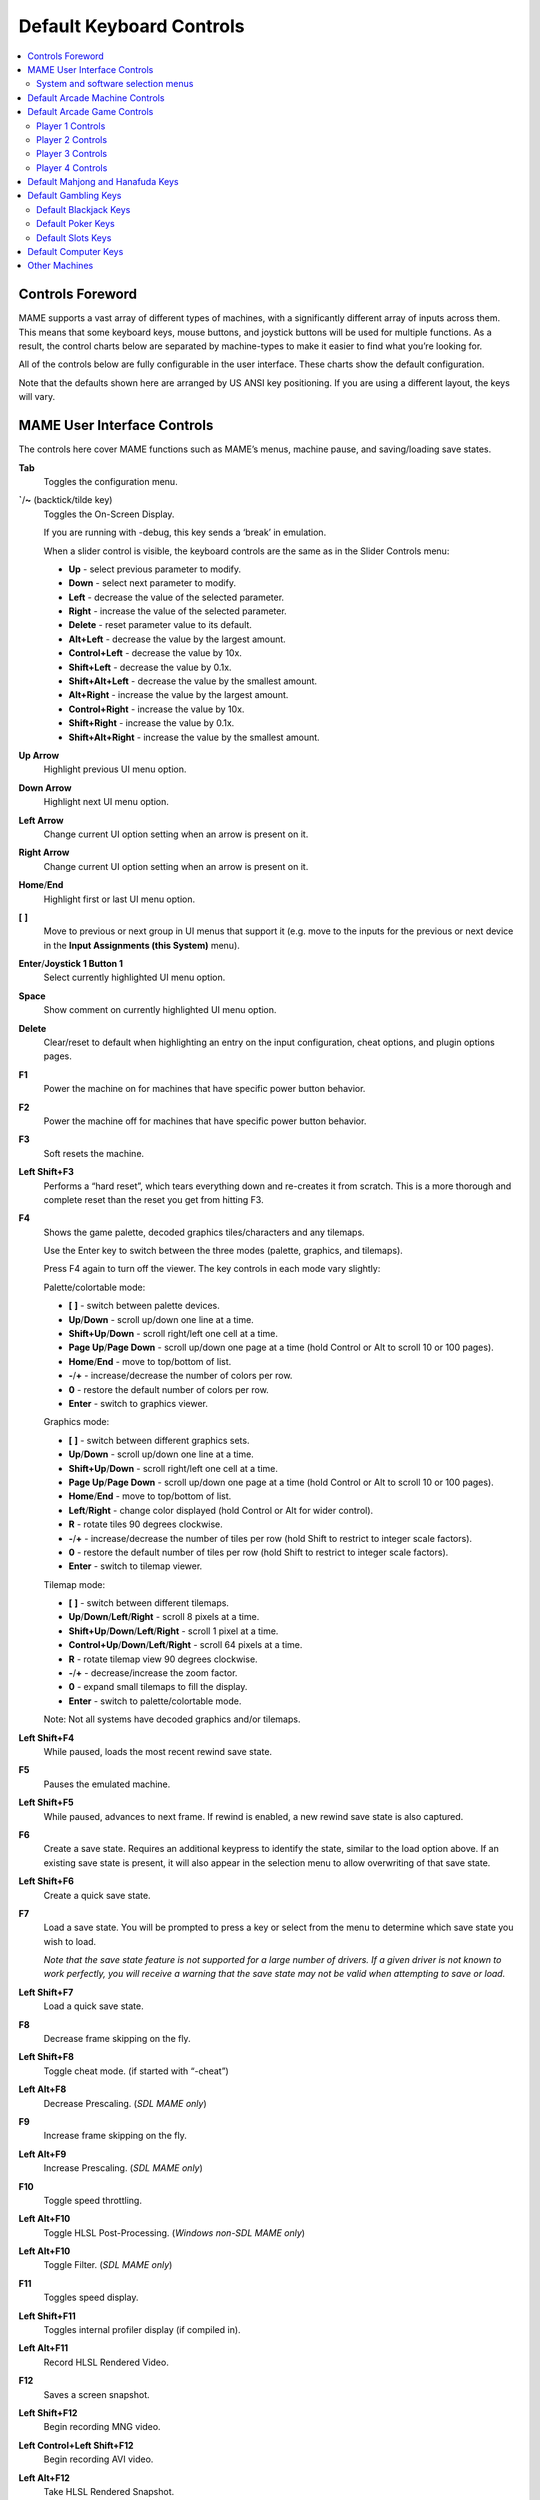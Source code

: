 Default Keyboard Controls
=========================

.. contents:: :local:


.. _default-keys-foreword:

Controls Foreword
-----------------

MAME supports a vast array of different types of machines, with a
significantly different array of inputs across them. This means that some
keyboard keys, mouse buttons, and joystick buttons will be used for multiple
functions. As a result, the control charts below are separated by machine-types
to make it easier to find what you’re looking for.

All of the controls below are fully configurable in the user interface. These
charts show the default configuration.

Note that the defaults shown here are arranged by US ANSI key positioning. If
you are using a different layout, the keys will vary.

MAME User Interface Controls
----------------------------

The controls here cover MAME functions such as MAME’s menus, machine pause,
and saving/loading save states.


**Tab**
    Toggles the configuration menu.
**`**/**~** (backtick/tilde key)
    Toggles the On-Screen Display.

    If you are running with -debug, this key sends a ‘break’ in emulation.

    When a slider control is visible, the keyboard controls are the same as
    in the Slider Controls menu:

    * **Up** - select previous parameter to modify.
    * **Down** - select next parameter to modify.
    * **Left** - decrease the value of the selected parameter.
    * **Right** - increase the value of the selected parameter.
    * **Delete** - reset parameter value to its default.
    * **Alt+Left** - decrease the value by the largest amount.
    * **Control+Left** - decrease the value by 10x.
    * **Shift+Left** - decrease the value by 0.1x.
    * **Shift+Alt+Left** - decrease the value by the smallest amount.
    * **Alt+Right** - increase the value by the largest amount.
    * **Control+Right** - increase the value by 10x.
    * **Shift+Right** - increase the value by 0.1x.
    * **Shift+Alt+Right** - increase the value by the smallest amount.
**Up Arrow**
    Highlight previous UI menu option.
**Down Arrow**
    Highlight next UI menu option.
**Left Arrow**
    Change current UI option setting when an arrow is present on it.
**Right Arrow**
    Change current UI option setting when an arrow is present on it.
**Home**/**End**
    Highlight first or last UI menu option.
**[** **]**
    Move to previous or next group in UI menus that support it (e.g. move to the
    inputs for the previous or next device in the **Input Assignments (this
    System)** menu).
**Enter**/**Joystick 1 Button 1**
    Select currently highlighted UI menu option.
**Space**
    Show comment on currently highlighted UI menu option.
**Delete**
    Clear/reset to default when highlighting an entry on the input
    configuration, cheat options, and plugin options pages.
**F1**
    Power the machine on for machines that have specific power button behavior.
**F2**
    Power the machine off for machines that have specific power button behavior.
**F3**
    Soft resets the machine.
**Left Shift+F3**
    Performs a “hard reset”, which tears everything down and re-creates it from
    scratch. This is a more thorough and complete reset than the reset you get
    from hitting F3.
**F4**
    Shows the game palette, decoded graphics tiles/characters and any tilemaps.

    Use the Enter key to switch between the three modes (palette, graphics, and
    tilemaps).

    Press F4 again to turn off the viewer.
    The key controls in each mode vary slightly:

    Palette/colortable mode:

    * **[** **]** - switch between palette devices.
    * **Up**/**Down** - scroll up/down one line at a time.
    * **Shift+Up**/**Down** - scroll right/left one cell at a time.
    * **Page Up**/**Page Down** - scroll up/down one page at a time (hold
      Control or Alt to scroll 10 or 100 pages).
    * **Home**/**End** - move to top/bottom of list.
    * **-**/**+** - increase/decrease the number of colors per row.
    * **0** - restore the default number of colors per row.
    * **Enter** - switch to graphics viewer.

    Graphics mode:

    * **[** **]** - switch between different graphics sets.
    * **Up**/**Down** - scroll up/down one line at a time.
    * **Shift+Up**/**Down** - scroll right/left one cell at a time.
    * **Page Up**/**Page Down** - scroll up/down one page at a time (hold
      Control or Alt to scroll 10 or 100 pages).
    * **Home**/**End** - move to top/bottom of list.
    * **Left**/**Right** - change color displayed (hold Control or Alt for
      wider control).
    * **R** - rotate tiles 90 degrees clockwise.
    * **-**/**+** - increase/decrease the number of tiles per row (hold Shift
      to restrict to integer scale factors).
    * **0** - restore the default number of tiles per row (hold Shift to
      restrict to integer scale factors).
    * **Enter** - switch to tilemap viewer.

    Tilemap mode:

    * **[** **]** - switch between different tilemaps.
    * **Up**/**Down**/**Left**/**Right** - scroll 8 pixels at a time.
    * **Shift+Up**/**Down**/**Left**/**Right** - scroll 1 pixel at a time.
    * **Control+Up**/**Down**/**Left**/**Right** - scroll 64 pixels at a time.
    * **R** - rotate tilemap view 90 degrees clockwise.
    * **-**/**+** - decrease/increase the zoom factor.
    * **0** - expand small tilemaps to fill the display.
    * **Enter** - switch to palette/colortable mode.

    Note: Not all systems have decoded graphics and/or tilemaps.
**Left Shift+F4**
    While paused, loads the most recent rewind save state.
**F5**
    Pauses the emulated machine.
**Left Shift+F5**
    While paused, advances to next frame. If rewind is enabled, a new rewind
    save state is also captured.
**F6**
    Create a save state. Requires an additional keypress to identify the state,
    similar to the load option above. If an existing save state is present, it
    will also appear in the selection menu to allow overwriting of that save
    state.
**Left Shift+F6**
    Create a quick save state.
**F7**
    Load a save state. You will be prompted to press a key or select from the
    menu to determine which save state you wish to load.

    *Note that the save state feature is not supported for a large number of
    drivers. If a given driver is not known to work perfectly, you will
    receive a warning that the save state may not be valid when attempting to
    save or load.*
**Left Shift+F7**
    Load a quick save state.
**F8**
    Decrease frame skipping on the fly.
**Left Shift+F8**
    Toggle cheat mode. (if started with “-cheat”)
**Left Alt+F8**
    Decrease Prescaling.
    (*SDL MAME only*)
**F9**
    Increase frame skipping on the fly.
**Left Alt+F9**
    Increase Prescaling.
    (*SDL MAME only*)
**F10**
    Toggle speed throttling.
**Left Alt+F10**
    Toggle HLSL Post-Processing.
    (*Windows non-SDL MAME only*)
**Left Alt+F10**
    Toggle Filter.
    (*SDL MAME only*)
**F11**
    Toggles speed display.
**Left Shift+F11**
    Toggles internal profiler display (if compiled in).
**Left Alt+F11**
    Record HLSL Rendered Video.
**F12**
    Saves a screen snapshot.
**Left Shift+F12**
    Begin recording MNG video.
**Left Control+Left Shift+F12**
    Begin recording AVI video.
**Left Alt+F12**
    Take HLSL Rendered Snapshot.
**Insert** (Windows non-SDL MAME)/**Page Down** (SDL MAME)
    Fast forward. While held, runs game with throttling disabled and with the
    maximum frameskip.
**Left Alt+Enter**
    Toggles between full-screen and windowed mode.
**Scroll Lock**/**Forward Delete** (Mac Desktop)/**fn-Delete** (Mac Laptop)
    Default mapping for the **uimodekey**.

    This key toggles MAME’s response to user interface keys such as the
    (by default) **Tab** key being used for menus. All emulated machines
    which require emulated keyboards will start with UI controls disabled by
    default and you can only access the internal UI by first hitting this
    **uimodekey** key. You can change the initial status of the emulated
    keyboard as presented upon start by using
    :ref:`-uimodekey<mame-commandline-uimodekey>`
**Escape**
    Exit emulator, return to the previous menu, or cancel the current UI option.


.. _default-selmenu-keys:

System and software selection menus
~~~~~~~~~~~~~~~~~~~~~~~~~~~~~~~~~~~

The system and software selection menus use additional controls

**Tab**
    Moves keyboard/controller focus to the next UI panel.
**Shift+Tab**
    Moves keyboard/controller focus to the previous UI panel.
**Left Alt+F**
    Adds or removes the selected system or software list item from the favorites
    list.
**Left Alt+E**
    Exports the currently displayed list of systems.
**Left Alt+D**
    Shows the full-size info viewer if info is available for the selected system
    or software list item.  (Shows information loaded by the data plugin from
    external files, including history.xml and mameinfo.dat.)
**F1**
    Audits system ROMs and disk images.


.. _default-arcade-keys:

Default Arcade Machine Controls
-------------------------------

This section covers controls that are applicable to most kinds of arcade
machines.  Note that not all machines will have all of these controls.  All the
controls below are fully configurable in the user interface.  This list shows
the standard keyboard configuration.

**5** *(not numeric keypad)*
    Coin slot 1
**6** *(not numeric keypad)*
    Coin slot 2
**7** *(not numeric keypad)*
    Coin slot 3
**8** *(not numeric keypad)*
    Coin slot 4
**Backspace**
    Bill 1 (For machines that have a bill receptor/note reader)
**T**
    Tilt

    Usually a tilt switch or shock sensor that will end the current game, reset
    credits and/or reset the machine if the machine is knocked excessively hard
    or moved.  Most commonly found on pinball machines.
**-** *(not numeric keypad)*
    Volume Down

    For machines that have an electronic volume control.
**=** *(not numeric keypad)*
    Volume Up

    For machines that have an electronic volume control.
**F1**
    Memory Reset

    This resets high scores, credits/winnings, statistics, and/or operator
    settings on machines that support it.
**F2**
    Service Mode

    This is a momentary push-button on some machines, while it is a toggle
    switch or DIP switch on others.
**9** *(not numeric keypad)*
    Service 1

    Service buttons are typically used to give free credits or to navigate the
    operator service menus.
**0** *(not numeric keypad)*
    Service 2
**-** *(not numeric keypad)*
    Service 3
**=** *(not numeric keypad)*
    Service 4


.. _default-game-keys:

Default Arcade Game Controls
----------------------------

This section covers controls for arcade games using common joystick/button
control schemes.  All the controls below are fully configurable in the user
interface.  This list shows the standard keyboard configuration.

**5** *(not numeric keypad)*
    Coin slot 1
**6** *(not numeric keypad)*
    Coin slot 2
**7** *(not numeric keypad)*
    Coin slot 3
**8** *(not numeric keypad)*
    Coin slot 4
**1** *(not numeric keypad)*
    Player 1 start or 1 player mode
**2** *(not numeric keypad)*
    Player 2 start or 2 players mode
**3** *(not numeric keypad)*
    Player 3 start or 3 players mode
**4** *(not numeric keypad)*
    Player 4 start or 4 players mode


.. _default-player1-keys:

Player 1 Controls
~~~~~~~~~~~~~~~~~

**Up Arrow**
    Player 1 Up
**Down Arrow**
    Player 1 Down
**Left Arrow**
    Player 1 Left
**Right Arrow**
    Player 1 Right
**E**
    Player 1 Up on Left Stick for dual-stick machines (e.g. Robotron)
**D**
    Player 1 Down on Left Stick for dual-stick machines (e.g. Robotron)
**S**
    Player 1 Left on Left Stick for dual-stick machines (e.g. Robotron)
**F**
    Player 1 Right on Left Stick for dual-stick machines (e.g. Robotron)
**I**
    Player 1 Up on Right Stick for dual-stick machines (e.g. Robotron)
**K**
    Player 1 Down on Right Stick for dual-stick machines (e.g. Robotron)
**J**
    Player 1 Left on Right Stick for dual-stick machines (e.g. Robotron)
**L**
    Player 1 Right on Right Stick for dual-stick machines (e.g. Robotron)
**Left Ctrl**/**Mouse B0**/**Gun 1 Button 0**
    Player 1 Button 1
**Left Alt**/**Mouse B2**/**Gun 1 Button 1**
    Player 1 Button 2
**Spacebar**/**Mouse B1**/**Joystick 1 Button 1 or B**
    Player 1 Button 3
**Left Shift**
    Player 1 Button 4
**Z**
    Player 1 Button 5
**X**
    Player 1 Button 6
**C**
    Player 1 Button 7
**V**
    Player 1 Button 8
**B**
    Player 1 Button 9
**N**
    Player 1 Button 10
**M**
    Player 1 Button 11
**,**
    Player 1 Button 12
**.**
    Player 1 Button 13
**/**
    Player 1 Button 14
**Right Shift**
    Player 1 Button 15


.. _default-player2-keys:

Player 2 Controls
~~~~~~~~~~~~~~~~~

**R**
    Player 2 Up
**F**
    Player 2 Down
**D**
    Player 2 Left
**G**
    Player 2 Right
**A**
    Player 2 Button 1
**S**
    Player 2 Button 2
**Q**
    Player 2 Button 3
**W**
    Player 2 Button 4
**E**
    Player 2 Button 5


.. _default-player3-keys:

Player 3 Controls
~~~~~~~~~~~~~~~~~

**I**
    Player 3 Up
**K**
    Player 3 Down
**J**
    Player 3 Left
**L**
    Player 3 Right
**Right Control**
    Player 3 Button 1
**Right Shift**
    Player 3 Button 2
**Enter** *(not numeric keypad)*
    Player 3 Button 3


.. _default-player4-keys:

Player 4 Controls
~~~~~~~~~~~~~~~~~

**8** *(on numeric keypad)*
    Player 4 Up
**2** *(on numeric keypad)*
    Player 4 Down
**4** *(on numeric keypad)*
    Player 4 Left
**6** *(on numeric keypad)*
    Player 4 Right
**0** *(on numeric keypad)*
    Player 4 Button 1
**.** *(on numeric keypad)*
    Player 4 Button 2
**Enter** *(on numeric keypad)*
    Player 4 Button 3


.. _default-mahjong-hanafuda-keys:

Default Mahjong and Hanafuda Keys
---------------------------------

Most mahjong and hanafuda games use a standard control panel layout.  Some keys
may not be present, depending on the kind of game.  For example games without a
bonus game feature may lack the Take Score, Double Up, Big and Small keys, and
games without gambling features may also lack the Bet key.  Some games may not
use all keys that are present. For example many games do not use the Flip Flop
and Last Chance keys.

.. image:: images/mahjongpanel.svg
    :width: 100%
    :align: center
    :alt: Standard mahjong control panel layout

Due to the large number of keys, MAME only provides default input configuration
for a single set of player controls.  For multi-player mahjong/hanafuda games,
or mahjong/hanafuda games with multiple player positions, manual configuration
is required. All the keys below are fully configurable in the user interface.
This list shows the standard keyboard configuration.


**5** *(not numeric keypad)*
    Coin slot 1
**6** *(not numeric keypad)*
    Coin slot 2
**7** *(not numeric keypad)*
    Coin slot 3
**8** *(not numeric keypad)*
    Coin slot 4
**Y**
    Player 1 Mahjong/Hanafuda Flip Flop
**1** *(not numeric keypad)*
    Player 1 start or 1 player mode
**2** *(not numeric keypad)*
    Player 2 start or 2 players mode
**3** *(not numeric keypad)*
    Player 3 start or 3 players mode

    Mahjong Bet
**4** *(not numeric keypad)*
    Player 4 start or 4 players mode
**Right Ctrl**
    Player 1 Mahjong/Hanafuda Take Score
**Right Shift**
    Player 1 Mahjong/Hanafuda Double Up
**Enter**
    Player 1 Mahjong/Hanafuda Big
**Backspace**
    Player 1 Mahjong/Hanafuda Small
**Right Alt**
    Player 1 Mahjong/Hanafuda Last Chance
**Ctrl**
    Mahjong Kan
**Alt**
    Mahjong Pon
**Spacebar**
    Mahjong Chi
**Shift**
    Mahjong Reach
**Z**
    Mahjong Ron
**A**
    Player 1 Mahjong/Hanafuda A
**B**
    Player 1 Mahjong/Hanafuda B
**C**
    Player 1 Mahjong/Hanafuda C
**D**
    Player 1 Mahjong/Hanafuda D
**E**
    Player 1 Mahjong/Hanafuda E
**F**
    Player 1 Mahjong/Hanafuda F
**G**
    Player 1 Mahjong/Hanafuda G
**H**
    Player 1 Mahjong/Hanafuda H
**I**
    Player 1 Mahjong I
**J**
    Player 1 Mahjong J
**K**
    Player 1 Mahjong K
**L**
    Player 1 Mahjong L
**M**
    Player 1 Mahjong M

    Player 1 Hanafuda Yes
**N**
    Player 1 Mahjong N

    Player 1 Hanafuda No
**O**
    Player 1 Taiwanese Mahjong O
**P**
    Player 1 Taiwanese Mahjong P
**Q**
    Player 1 Taiwanese Mahjong Q


.. _default-gambling-keys:

Default Gambling Keys
---------------------

All the keys below are fully configurable in the user interface. This list shows
the standard keyboard configuration.

Note that many gambling games use buttons for multiple functions.  For example a
slots game may use the Start button to stop all reels, lacking a dedicated Stop
All Reels button, or a poker game may use the hold buttons to control the
double-up bonus game, lacking dedicated Take Score, Double Up, High and Low
buttons.


**5**
    Coin slot 1
**6**
    Coin slot 2
**7**
    Coin slot 3
**8**
    Coin slot 4
**Backspace**
    Bill 1 (For machines that have a bill receptor/note reader)
**I**
    Payout
**Q**
    Key In
**W**
    Key Out
**F1**
    Memory Reset
**9** *(not numeric keypad)*
    Service 1 (Service buttons are typically used to give free credits or to
    navigate the internal operator service menus)
**0** *(not numeric keypad)*
    Service 2

    Book-Keeping (for machines that have this functionality)
**-** *(not numeric keypad)*
    Service 3
**=** *(not numeric keypad)*
    Service 4
**M**
    Bet
**1** *(not numeric keypad)*
    Player 1 start or 1 player mode
**2** *(not numeric keypad)*
    Deal
**L**
    Stand
**D**
    Double Up

    For games that allow gambling winnings in a double-or-nothing bonus game,
    this gambles the winnings from the main game in the bonus game.
**F**
    Half Gamble

    Used by games that allow gambling half or all of the winnings from the main
    game in the bonus game, this stakes half the winnings from the main game.
**G**
    Take Score

    For games that allow gambling winnings in a double-or-nothing bonus game,
    this stakes the winnings from the main game.
**A**
    High/big
**S**
    Low/small
**O**
    Door


.. _default-blackjack-keys:

Default Blackjack Keys
~~~~~~~~~~~~~~~~~~~~~~

All the keys below are fully configurable in the user interface. This list shows
the standard keyboard configuration.


**1**
    Player 1 start or 1 player mode

    Used to deal a new hand for games that have separate buttons to deal a new
    hand and draw an additional card.
**2**
    Deal (hit)

    Used to draw an additional card, and to deal a new hand in games that don’t
    use separate buttons to deal a new hand and draw an additional card.
**L**
    Stand


.. _default-poker-keys:

Default Poker Keys
~~~~~~~~~~~~~~~~~~

All the keys below are fully configurable in the user interface. This list shows
the standard keyboard configuration.


**1**
    Player 1 start or 1 player mode

    Used to deal a new hand for games that have separate buttons to deal a new
    hand and draw replacement cards.
**2**
    Deal

    Used to draw replacement cards, and to deal a new hand in games that don’t
    use separate buttons to deal a new hand and draw replacement cards.
**Z**
    Hold 1/discard 1
**X**
    Hold 2/discard 2
**C**
    Hold 3/discard 3
**V**
    Hold 4/discard 4
**B**
    Hold 5/discard 5
**N**
    Cancel

    Used by some games to cancel current selection for cards to hold/discard.


.. _default-slots-keys:

Default Slots Keys
~~~~~~~~~~~~~~~~~~

All the keys below are fully configurable in the user interface. This list shows
the standard keyboard configuration.


**1**
    Player 1 start or 1 player mode
**X**
    Stop Reel 1
**C**
    Stop Reel 2
**V**
    Stop Reel 3
**B**
    Stop Reel 4
**Z**
    Stop All Reels


.. _default-computer-keys:

Default Computer Keys
---------------------

All the keys below are fully configurable in the user interface. This list shows
the standard keyboard configuration.

Note that controls can vary widely by computer type, so not all keys are shown
here. See the **Input Assignments (this system)** section of MAME’s Input
Settings menu for details for the machine you are currently using.


**Tab**
    Toggles the configuration menu.
**Scroll Lock**/**Forward Delete** (Mac Desktop)/**fn-Delete** (Mac Laptop)
    Default mapping for the **uimodekey**.

    This key toggles MAME’s response to user interface keys such as the
    (by default) **Tab** key being used for menus. All emulated machines
    which require emulated keyboards will start with UI controls disabled by
    default and you can only access the internal UI by first hitting this
    **uimodekey** key. You can change the initial status of the emulated
    keyboard as presented upon start by using
    :ref:`-uimodekey<mame-commandline-uimodekey>`
**F2**
    Start tape for machines that have cassette tape drives.
**Shift+F2**
    Stop tape for machines that have cassette tape drives.
**Left Shift+Scroll Lock**
    Pastes from system clipboard into the emulated machine.
**Alphanumeric Keys**
    These keys are mapped to their equivalents in the emulated machine by
    default.


.. _default-othermachine-keys:

Other Machines
--------------

All the keys are fully configurable in the user interface.

Note that controls can vary widely by machine type, so default keys are not
shown here and defaults will vary considerably based on the manufacturer and
style. See the **Input Assignments (this system)** section of MAME’s Input
Settings menu for details for the machine you are currently using.
